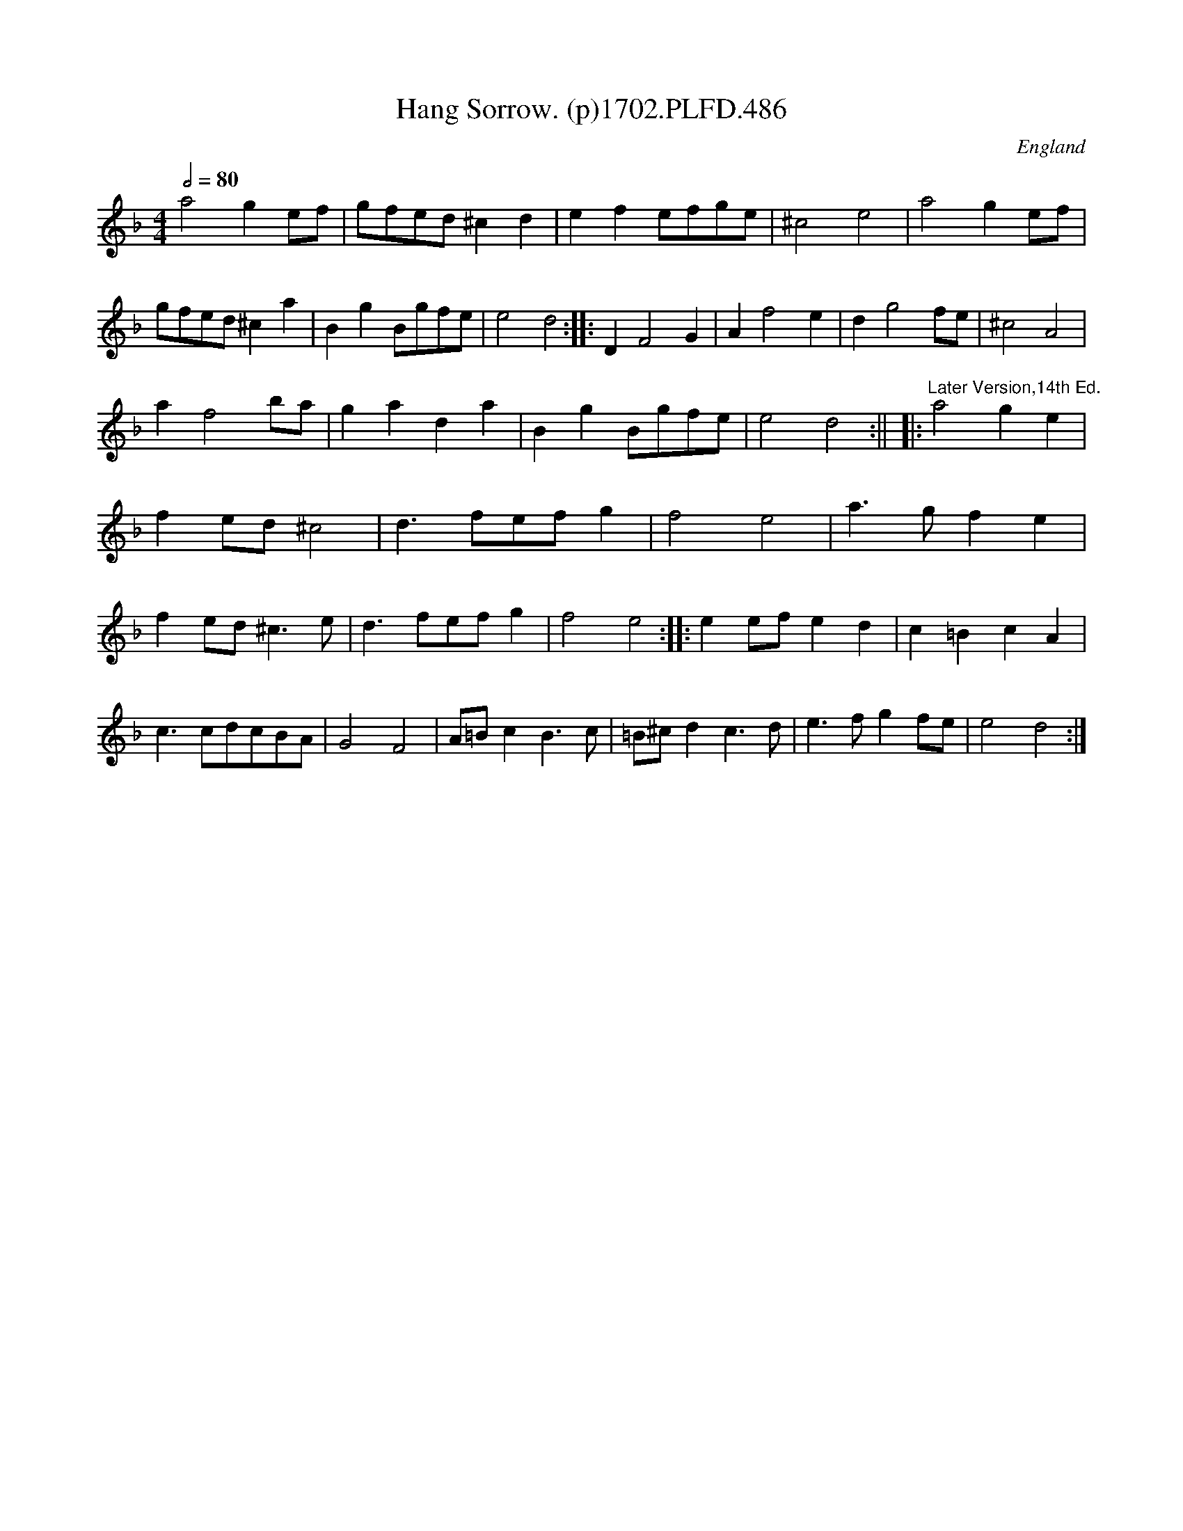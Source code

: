 X:486
T:Hang Sorrow. (p)1702.PLFD.486
M:4/4
L:1/4
Q:1/2=80
S:Playford, Dancing Master,Supp.to 11th Ed.,1702.
O:England
Z:Chris Partington.
K:F
a2ge/f/|g/f/e/d/^cd|efe/f/g/e/|^c2e2|
a2ge/f/|g/f/e/d/^ca|BgB/g/f/e/|e2d2:|
|:DF2G|Af2e|dg2f/e/|^c2A2|!af2b/a/|gada|BgB/g/f/e/|e2d2:||
|:"^Later Version,14th Ed."a2ge|fe/d/^c2|d>fe/f/g|f2e2|
a>gfe|fe/d/^c>e|d>fe/f/g|f2e2:|
|:ee/f/ed|c=BcA|c>cd/c/B/A/|G2F2|
A/=B/cB>c|=B/^c/dc>d|e>fgf/e/|e2d2:|
